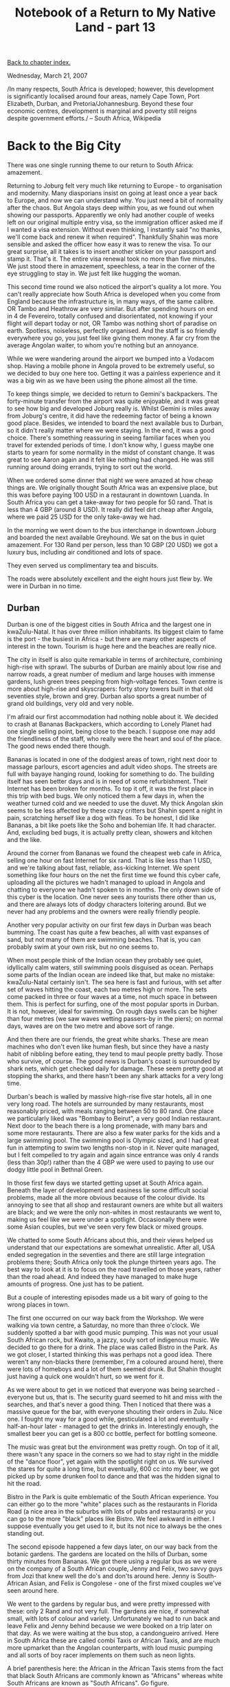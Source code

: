 #+title: Notebook of a Return to My Native Land - part 13
#+author: Marco Craveiro
#+options: num:nil author:nil toc:nil
#+bind: org-html-validation-link nil
#+HTML_HEAD: <link rel="stylesheet" href="../css/tufte.css" type="text/css" />

[[file:index.org][Back to chapter index.]]

Wednesday, March 21, 2007

#+begin_verse
/In many respects, South Africa is developed; however, this development
is significantly localised around four areas, namely Cape Town, Port
Elizabeth, Durban, and Pretoria/Johannesburg. Beyond these four
economic centres, development is marginal and poverty still reigns
despite government efforts./ -- South Africa, Wikipedia
#+end_verse

* Back to the Big City

There was one single running theme to our return to South Africa:
amazement.

Returning to Joburg felt very much like returning to Europe - to
organisation and modernity. Many diasporians insist on going at least
once a year back to Europe, and now we can understand why. You just
need a bit of normality after the chaos. But Angola stays deep within
you, as we found out when showing our passports. Apparently we only
had another couple of weeks left on our original multiple entry visa,
so the immigration officer asked me if I wanted a visa
extension. Without even thinking, I instantly said "no thanks, we'll
come back and renew it when required". Thankfully Shahin was more
sensible and asked the officer how easy it was to renew the visa. To
our great surprise, all it takes is to insert another sticker on your
passport and stamp it. That's it. The entire visa renewal took no more
than five minutes. We just stood there in amazement, speechless, a
tear in the corner of the eye struggling to stay in. We just felt like
hugging the woman.

This second time round we also noticed the airport's quality a lot
more. You can't really appreciate how South Africa is developed when
you come from England because the infrastructure is, in many ways, of
the same calibre. OR Tambo and Heathrow are very similar. But after
spending hours on end in 4 de Fevereiro, totally confused and
disorientated, not knowing if your flight will depart today or not, OR
Tambo was nothing short of paradise on earth. Spotless, noiseless,
perfectly organised. And the staff is so friendly everywhere you go,
you just feel like giving them money. A far cry from the average
Angolan waiter, to whom you're nothing but an annoyance.

While we were wandering around the airport we bumped into a Vodacom
shop. Having a mobile phone in Angola proved to be extremely useful,
so we decided to buy one here too. Getting it was a painless
experience and it was a big win as we have been using the phone almost
all the time.

To keep things simple, we decided to return to Gemini's
backpackers. The forty-minute transfer from the airport was quite
enjoyable, and it was great to see how big and developed Joburg really
is. Whilst Gemini is miles away from Joburg's centre, it did have the
redeeming factor of being a known good place. Besides, we intended to
board the next available bus to Durban, so it didn't really matter
where we were staying. In the end, it was a good choice. There's
something reassuring in seeing familiar faces when you travel for
extended periods of time. I don't know why, I guess maybe one starts
to yearn for some normality in the midst of constant change. It was
great to see Aaron again and it felt like nothing had changed. He was
still running around doing errands, trying to sort out the world.

When we ordered some dinner that night we were amazed at how cheap
things are. We originally thought South Africa was an expensive place,
but this was before paying 100 USD in a restaurant in downtown
Luanda. In South Africa you can get a take-away for two people for 50
rand. That is less than 4 GBP (around 8 USD). It really did feel dirt
cheap after Angola, where we paid 25 USD for the only take-away we
had.

In the morning we went down to the bus interchange in downtown Joburg
and boarded the next available Greyhound. We sat on the bus in quiet
amazement. For 130 Rand per person, less than 10 GBP (20 USD) we got a
luxury bus, including air conditioned and lots of space.

They even served us complimentary tea and biscuits.

The roads were absolutely excellent and the eight hours just flew
by. We were in Durban in no time.

** Durban

Durban is one of the biggest cities in South Africa and the largest one in kwaZulu-Natal. It has over three million inhabitants. Its biggest claim to fame is the port - the busiest in Africa - but there are many other aspects of interest in the town. Tourism is huge here and the beaches are really nice.

The city in itself is also quite remarkable in terms of architecture,
combining high-rise with sprawl. The suburbs of Durban are mainly
about low rise and narrow roads, a great number of medium and large
houses with immense gardens, lush green trees peeping from
high-voltage fences. Town centre is more about high-rise and
skyscrapers: forty story towers built in that old seventies style,
brown and grey. Durban also sports a great number of grand old
buildings, very old and very noble.

I'm afraid our first accommodation had nothing noble about it. We
decided to crash at Bananas Backpackers, which according to Lonely
Planet had one single selling point, being close to the beach. I
suppose one may add the friendliness of the staff, who really were the
heart and soul of the place. The good news ended there though.

Bananas is located in one of the dodgiest areas of town, right next
door to massage parlours, escort agencies and adult video shops. The
streets are full with bayaye hanging round, looking for something to
do. The building itself has seen better days and is in need of some
refurbishment. Their Internet has been broken for months. To top it
off, it was the first place in this trip with bed bugs. We only
noticed them a few days in, when the weather turned cold and we needed
to use the duvet. My thick Angolan skin seems to be less affected by
these crazy critters but Shahin spent a night in pain, scratching
herself like a dog with fleas. To be honest, I did like Bananas, a bit
like poets like the Soho and bohemian life. It had character. And,
excluding bed bugs, it is actually pretty clean, showers and kitchen
and the like.

Around the corner from Bananas we found the cheapest web cafe in
Africa, selling one hour on fast Internet for six rand. That is like
less than 1 USD, and we're talking about fast, reliable, ass-kicking
Internet. We spent something like four hours on the net the first time
we found this cyber cafe, uploading all the pictures we hadn't managed
to upload in Angola and chatting to everyone we hadn't spoken to in
months. The only down side of this cyber is the location. One never
sees any tourists there other than us, and there are always lots of
dodgy characters loitering around. But we never had any problems and
the owners were really friendly people.

Another very popular activity on our first few days in Durban was
beach bumming. The coast has quite a few beaches, all with vast
expanses of sand, but not many of them are swimming beaches. That is,
you can probably swim at your own risk, but no one seems to.

When most people think of the Indian ocean they probably see quiet,
idyllically calm waters, still swimming pools disguised as
ocean. Perhaps some parts of the Indian ocean are indeed like that,
but make no mistake: kwaZulu-Natal certainly isn't. The sea here is
fast and furious, with set after set of waves hitting the coast, each
two metres high or more. The sets come packed in three or four waves
at a time, not much space in between them. This is perfect for
surfing, one of the most popular sports in Durban. It is not, however,
ideal for swimming. On rough days swells can be higher than four
metres (we saw waves wetting passers-by in the piers); on normal days,
waves are on the two metre and above sort of range.

And then there are our friends, the great white sharks. These are mean
machines who don't even like human flesh, but since they have a nasty
habit of nibbling before eating, they tend to maul people pretty
badly. Those who survive, of course. The good news is Durban's coast
is surrounded by shark nets, which get checked daily for damage. These
seem pretty good at stopping the sharks, and there hasn't been any
shark attacks for a very long time.

Durban's beach is walled by massive high-rise five star hotels, all in
one very long road. The hotels are surrounded by many restaurants,
most reasonably priced, with meals ranging between 50 to 80 rand. One
place we particularly liked was "Bombay to Beirut", a very good Indian
restaurant. Next door to the beach there is a long promenade, with
many bars and some more restaurants. There are also a few water parks
for the kids and a large swimming pool. The swimming pool is Olympic
sized, and I had great fun in attempting to swim two lengths non-stop
in it. Never quite managed, but I felt compelled to try again and
again since entrance was only 4 rands (less than 30p!) rather than the
4 GBP we were used to paying to use our dodgy little pool in Bethnal
Green.

In those first few days we started getting upset at South Africa
again. Beneath the layer of development and easiness lie some
difficult social problems, made all the more obvious because of the
colour divide. Its annoying to see that all shop and restaurant owners
are white but all waiters are black; and we were the only non-whites
in most restaurants we went to, making us feel like we were under a
spotlight. Occasionally there were some Asian couples, but we've seen
very few black or mixed groups.

We chatted to some South Africans about this, and their views helped
us understand that our expectations are somewhat unrealistic. After
all, USA ended segregation in the seventies and there are still large
integration problems there; South Africa only took the plunge thirteen
years ago. The best way to look at it is to focus on the road
travelled on those years, rather than the road ahead. And indeed they
have managed to make huge amounts of progress. One just has to be
patient.

But a couple of interesting episodes made us a bit wary of going to
the wrong places in town.

The first one occurred on our way back from the Workshop. We were
walking via town centre, a Saturday, no more than three o'clock. We
suddenly spotted a bar with good music pumping. This was not your
usual South African rock, but Kwaito, a jazzy, souly sort of
indigenous music. We decided to go there for a drink. The place was
called Bistro in the Park. As we got closer, I started thinking this
was perhaps not a good idea. There weren't any non-blacks there
(remember, I'm a coloured around here), there were lots of homeboys
and a lot of them seemed drunk. But Shahin thought just having a quick
one wouldn't hurt, so we went for it.

As we were about to get in we noticed that everyone was being
searched - everyone but us, that is. The security guard seemed to hit
and miss with the searches, and that's never a good thing. Then I
noticed that there was a massive queue for the bar, with everyone
shouting their orders in Zulu. Nice one. I fought my way for a good
while, gesticulated a lot and eventually - half-an-hour later -
managed to get the drinks in. Interestingly enough, the smallest beer
you can get is a 800 cc bottle, perfect for bottling someone.

The music was great but the environment was pretty rough. On top of it
all, there wasn't any space in the corners so we had to stay right in
the middle of the "dance floor", yet again with the spotlight right on
us. We survived the stares for quite a long time, but eventually, 600
cc into my beer, we got picked up by some drunken fool to dance and
that was the hidden signal to hit the road.

Bistro in the Park is quite emblematic of the South African
experience. You can either go to the more "white" places such as the
restaurants in Florida Road (a nice area in the suburbs with lots of
pubs and restaurants) or you can go to the more "black" places like
Bistro. We feel awkward in either. I suppose eventually you get used
to it, but its not nice to always be the ones standing out.

The second episode happened a few days later, on our way back from the
botanic gardens. The gardens are located on the hills of Durban, some
thirty minutes from Bananas. We got there using a regular bus as we
were on the company of a South African couple, Jenny and Felix, two
savvy guys from Jozi that knew well the do's and don'ts around
here. Jenny is South-African Asian, and Felix is Congolese - one of
the first mixed couples we've seen around here.

We went to the gardens by regular bus, and were pretty impressed with
these: only 2 Rand and not very full. The gardens are nice, if
somewhat small, with lots of colour and variety. Unfortunately we had
to run back and leave Felix and Jenny behind because we were booked on
a trip later on that day. As we were waiting at the bus stop, a
candongueiro arrived. Here in South Africa these are called combi
Taxis or African Taxis, and are much more upmarket than the Angolan
counterparts, with loud music pumping and all sorts of boy racer
implements on them such as neon lights.

A brief parenthesis here: the African in the African Taxis stems from
the fact that black South Africans are commonly known as "Africans"
whereas white South Africans are known as "South Africans". Go figure.

Anyway, back to the combi. After so many candongueiros in Angola, my
brain was wired. Without even thinking I got into the combi and
Shahin, short of starting a scandal, had no option but to follow
me. Now, from whatever angle you look at it, this was a bad
idea. First, you see very few non-blacks in combi's outside of Cape
Town - let alone tourists.

Second, if against all advice you do decide to take a combi, you
should always make sure it is full. One or two people in is not safe
enough; they may just exit and then you're left with the driver and
cobrador, who may have a weapon on them and decide to take you for a
ride in the townships. Me, being the usual optimist, I only started
making the maths when we were inside the combi. There were exactly two
passengers (bad), both of them women (good).

To make things less obvious, me and Shahin didn't talk - but if looks
could kill I would have been dead ten times before we got to town
centre. The bummer was we did have to say where we were going to the
cobrador. Not only were our accents a dead giveaway that we were
foreigners, but I decided to do one better. For some random reason I
have been calling the Workshop mall the Waterfall. Until now this was
funny - just my usual terrible memory - but in the combi, man, that
sure didn't help. Here I was trying to explain to the guy that we
wanted to go to the Waterfall, Shahin ready to kill me, the cobrador
puzzled, "Where do you want me to take you??".

Eventually we managed to explain we wanted to go to the mall. The trip
was uneventful, other than the sheer fear we felt. Luckily the women
left more or less around the same time as we did, since Shahin was
ready to get out with them regardless of where their stop was.

All and all, it was a great demonstration of why we couldn't live in
South Africa. To be perfectly honest, there probably aren't that many
people that get kidnapped in combi's; but if you hear some of the
stories around here, you'd be afraid of even walking the streets
during daytime, let alone taking a combi.

On a more positive note, we did a Ricksha city bus tour and that was
very good. This is one of those really touristic buses that take you
all around town, with a guide telling you about the points of
interest. We went past all the typical touristy places, as well as
some other less touristy such as the Indian market, and we got a good
view of the town. Durban is actually a really nice place, very diverse
and cosmopolitan. For example, its home to some six hundred thousand
Asians - collectively known as Indians in South Africa, although many
of them are actually from Pakistan and other Asian nations.

** The Five Day Excursion

After a good few days in Durban we started to get the travellers itch
again. Life in the city was nice enough, but we exausthed all the easy
things to do. There was some discussion on whether we should go on an
organised twenty-one day trip to Victoria Falls, but twenty-one days
on the road seemed like a lot of travelling in one go. After much
debating we decided to go on a five day trip to get a feel for it, and
then decide. The trip was composed of four smaller trips: the Zulu
village on the valley of a thousand hills; Drakensberg, including
Lesotho; the Hluhluwe Umfolozi safari park and finally, the St. Lucia
wetlands.

*** The Valley of a Thousand Hills

The trip to the Zulu village started really early. We got taken there
by minibus, as we would for all of the trips during the five days. The
valley of a Thousand Hills is extremely beautiful, really green and
scenic. Once in the village, a local community guard proceeded to show
us around. After giving us an idea of life in the village, the guard
took us to see a typical Zulu house. These are the roundavels you see
in the pictures.

Roundavels are round for practical reasons: back in the days of wild
animals, they allowed for a quick scan of the entire house for any
danger before getting in. (Note also that traditional roundavels do
not have walls inside). This is also why the men go into the roundavel
first, always entering by the right hand side - Zulus always carried
their shields on their left arm and their dagger in their right
hand. Nowadays, people are moving to square houses, standard European
fare, because all of the advantages of roundavels are not particularly
useful these days; square (or rectangular) houses tend to utilise the
space a lot better and are cheaper to build.

Another interesting peculiarity of roundavels is their thatched
roof. These look rather nice. Unfortunately, you don't see many of
these anymore. The main reason is they catch fire very easily and this
was used in raids by rival villages. The authorities then tried to get
people to use other materials, not so easily flammable such as
zinc. This is rather unfortunate as zinc looks really ugly, mussueque
like even, and it also makes the houses really hot when the sun is
out, whereas thatched roofs are really good at keeping the houses
cool.

Roundavels are specialised, that is, each one is a room in itself. The
house we visited had the kitchen in a big roundavel and another small
one for the bedrooms. Kitchens are extremely important for the Zulus -
and I suspect for many other African ethnic groups - as it is believed
the spirit of the ancestors resides here. So all the libations and
ceremonies are done in the kitchen.

The other important aspect of a Zulu house is the kraal. The kraal is
a fenced area where the animals are kept, and it is situated at the
centre of the property to ensure the family can monitor the cattle
from their houses. The kraal is also the area where animals are
slaughtered for religious purposes and where Zulu children are marked
on their faces to show which family they belong to. From a foreigner
perspective this ceremony seems very cruel, as the children are very
young and their faces are cut with razors to form permanent
scars. However, this practice is still very widely accepted and
respected within the Zulu culture.

The guide also spent some time explaining the political and social
structures that run the village. Zululand is governed by the Zulu
King. The King is assisted by the Chiefs, each of which head a
village. Both kingship and chiefdom are attained only by hereditary
means. Villages are huge, with their population in the thousands. The
chief is then advised by a small number of headmen, called the
indunas. These are the executive. Villagers go to the indunas to
explain their problems, and these will then be reported back to the
Chief.

The Chief actually owns all the land in the village, but he sublets it
to the people by granting time leases. As an example, if a new family
decides to settle into a village, they will request a plot of land. If
granted, it will be big enough to build the required roundavels and
kraal plus some extra space for subsistence farming. It will also have
some space for further expansion, as it is common for Zulus to have
their extended families in one plot.

The excursion was then finished by having a Zulu meal, which required
eating with our hands, followed by traditional singing and
dancing. They forced everyone to get involved in the dancing so we had
no choice but make fools of ourselves, stamping our feet on the ground
and jumping around like mad.

A final note on the moral issues raised by this type of tourism. On
the positive side, this is sustainable tourism at its best: the
village people are involved in it, and it creates jobs for them. The
negative side, of course, is that the whole experience has to be
somewhat demeaning to the locals. After all, these people have to open
the doors of their houses to strangers and expose their culture as if
it is something exotic and mysterious.

On the whole, though, I think the enterprise is a positive one. This
is because there are very few ways in which the outside world can
inject money into a community and ensure it is used
productively. Donations very rarely find their way to people in
need. This sort of tourism works differently, and you know you are
funding people who are willing to put in the work. Of course, the
bigger tourism companies will take in their cut; but if you look at it
from a developing perspective, its always better to have some income
than none. With time, people will begin to understand the true value
of things, and will demand more from the tourist operators.

*** Drakensberg and Lesotho

After a second really early wake up call, we were driven to Underberg
(Berg in Afrikaans means mountain). We then got into a 4x4 and were
driven to the Sani pass. The Sani pass is a long and windy road that
links kwaZulu-Natal to Lesotho. The road crosses the Drankensberg
mountain range, which is Afrikaans for The Dragon Mountains.

The road is of the usual high standard until you reach the South
African border, at which point it steadily degrades until there is no
road at all. Interestingly, the border of Lesotho does not begin where
South Africa ends; there is a huge stretch of land between them called
no man's land. As the name implies, this land does not belong to
either nation. In practice though, South Africa owns this bit of no
man's land.

The entire journey is one steady climb, metre after metre, cautiously
inching towards the top of the mountain. Its very arduous and the
terrain is totally unforgiving, mostly small rocks and gravel, a few
rivers to cross. One tiny mistake can be enough to send your vehicle
down the sides, it seems. The views, however, are extremely beautiful:
huge, domineering mountains, a lot of greenery and wild life.

Many, many bumps later we reached the top - 2873 metres above sea
level - and crossed the Lesotho border. Happily, obtaining visas to
Lesotho is rather easy, and it requires only your passport.

After the long climb, one is somewhat surprised to see a huge
plateau. Whilst the plateau is green, its mainly bushes and grass as
very few plants are able to grow at these sort of heights. Since
farming is not an option, the Basotho people - as the inhabitants of
Lesotho are known - are mainly shepherds. Those who stay behind, that
is. Most men end up emigrating to South Africa, in search of
work. Women stay and look after the children, who in turn look after
the cattle. Lesotho is very poor, and HIV/AIDS is very prevalent:
around 1 in every 3 inhabitants is infected with the virus.

The Sani pass is a cold place. In the height of summer, when Durban is
boiling hot, we struggled to keep ourselves warm. The locals keep warm
by wrapping themselves in hand-made blankets. Male Basotho also carry
a walking stick with them, used for various purposes: fighting snakes
along the way, help shepherding cattle, to aid climbing. These sticks
are very personal and important objects, with a special design of
beads that denotes the family from which that person originates. This
can then be used to identify them, should they be found dead in the
mountains.

We visited a traditional Basotho house and ate some of their excellent
homemade bread. This was actually much better than any bread we found
in South Africa, so perhaps Lesotho should consider exporting
it. Can't quite say the same about the traditional beer though. It
reminds me of the Norwegian homemade beer, only drinkable after five
or six pints - the point at which anything is drinkable. The people
were hospitable and made us feel right at home, but with the usual
caveat that one always feels like an intruder.

A while later we had lunch at the local pub, the highest pub in
Africa. It appears getting drunk at these sort of altitudes is
cheaper, as one pint gets you drunk a lot quicker; I didn't actually
put the theory to the test, so I guess we'll have to return for that.

Later on that day we were driven to our accommodation in the
mountains. These were rather nice, all made of wood. After a quick
change, we drove up to a waterfall next door. The water was really
cold, but it felt refreshing as the weather was extremely hot. It was
too cold for Shahin though, so she didn't partake in the swimming.

At night we had dinner sitting by the fire and gazing at the
starts. Since there are very few sources of light, you can see quite a
few stars out here. We had some interesting discussions with Brent,
our tour guide, and the two Canadians Ron and Sharon, like the current
state of Africa and where its headed.

In the morning we woke up early, yet again, this time for horse
riding. Although we were extremely apprehensive about it, Brent
somehow convinced us that it would be fun. It sure didn't seem like it
when I was trying to mount my horse in the stable. Had to have quite a
few goes until I got it right, but eventually I did and we were on our
way. The first five minutes of the trek were actually the most
challenging ones as it starts going up a really step hill, covered in
rocks. Once you go past that though, its mainly flat land. The entire
ride was really enjoyable, and the views were amazing.

After lunch we went on a three hour hike with a local guide to see the
Bushmen paintings. Even though the terrain is at times quite hard to
negotiate, the hike was still quite pleasant. The paintings are
definitely worth seeing, more than thirty thousand years
old. Regretfully, the local kids have damaged some of the paintings
with crude graffiti. Our guide told us that the tourism authorities
are trying hard to educate the kids, explaining the importance of the
paintings.

The day ended with a long drive back to Bananas.

** Hluhluwe Umfolozi Safari Park

We woke up early in the morning for a long drive to Hluhluwe Umfolozi,
the oldest game reserve in South Africa. There we got to see many wild
animals such as elephant, giraffe, buffalo, white rhino, baboons,
impalas, zebras and many more. Its an interesting experience, chasing
animals across a safari park and it certainly did an impression on me,
but Shahin, she loved every minute of it. Every time an animal showed
up she'd be the first one to spot it and shout, all animated.

At this point we also made our minds about not going on the twenty one
day safari, mainly for three reasons: first, after so many early
starts, I was completely knackered; second, we didn't really fit in
with the crowd, lots of young partying people - not the worst, mind
you, but imagine being stuck with a worst crowd for twenty-one days;
thirdly, many of these trips are expensive but don't actually include
that many activities - you still have to pay extra for these. So all
and all, we decided this wasn't a very good idea.

We spent the night at Khumbalani, a lovely backpackers place run by
Brent's parent's Kay and John.

The last day of our five day trip started even earlier than the
previous days. By now I was totally exhausted, barely awake. Shahin
though was totally energised by the thought of seeing more
animals. She was wide awake in the early hours of the day, spotting
all kinds of animals. I must confess I fell asleep a few times.

It has to be said, though, that the best time to come to a safari park
is in the early hours of the day. We spotted lots and lots of animals
up till nine o'clock. After this the weather becomes too hot for them
and they decide to hide. It is amazing how these huge things can make
themselves invisible. For instance, we saw an elephant moving into the
trees and seconds later it was gone. This huge, immense thing just
disappeared into the vegetation without a trace.

** St. Lucia Wetlands

We came back to Khumbalani for lunch and some rest, but we soon moved
on to the next destination: a river cruise on the St. Lucia
estuary. The river is rather large and filled with wildlife. We
spotted pods of hippos resting in the sun as well as many different
types of birds. There were some crocodiles in the river too, although
they were a lot harder to spot.

At night, the group was driven back to Durban. We decided to stay at
Khumbalani lodge.

** Mtubatuba

St. Lucia is a fairly popular tourist destination, particularly for
South Africans who flock to its beaches and bars during high
season. The Khumbalani lodge, however, is located in the town of
Mtubatuba, half-an-hour away from the main tourist attractions, and so
does not benefit much from this type of tourism. Most visitors that
come here do so as part of one of Brent's packages; they see the
sights during the day, come to the lodge late in the evening to eat
and sleep and then get transported back to their place of
origin. Funny thing is, a few of these overnight visitors end up
returning to the lodge and staying for a while. We were one such
visitors.

A good few months of travelling teach you to appreciate nice
places. Little things make the difference: a nice clean kitchen, the
friendliness of the staff. For instance, most backpackers advertise a
swimming pool but we haven't seen a single pool clean enough to do any
swimming. Items like these are merely symbolic, tick boxes for
marketing propaganda used to fool inexperienced visitors.

Khumbalani was the exact opposite of all these places. We didn't even
know it existed until we got there, but after spending a night, we
knew we had found our home away from home. The selling point? Hard to
pinpoint. After all, there's the nice clean swimming pool, the lovely
green grass in the garden, the new pool table (two Rand a game, around
15p), cable TV with all channels including sports, the spotless
kitchen, the power-shower. And you get all of this for 220 Rand a
night for a double en-suite room (around 17 GBP).

In addition to all of this comfort, we also had the house for
ourselves for most of the time. Very rarely did the place get busy,
and when it did, most people end up spending all day out and come home
only to sleep. But in general, there wasn't that many people coming
in - so much so we started feeling rather possessive about the place,
resenting any intrusions.

To top it all off, Khumbalani is managed by two really nice people,
John and Kay. They really went out of their way to make sure we
settled in alright. The end result of all of this was that our
overnight stay ended up lasting eighteen days, and we really had to
drag ourselves to leave the place. There are some negative aspects, of
course, but they are relatively minor. Internet is expensive and slow
(dial-up at fifty Rand an hour), and there isn't much around the place
other than the shops at Mtubatuba. The place will not appeal to the
young, rowdier crowd, looking for lots of beer, girls and techno. But
for the weary traveller, it is excellent.

Khumbalani was, to sum it, just like being at home. We had good home
made food for the first time since we left Angola. We even cooked a
curry for everyone, which John and Kay seemed to like. We got to eat
John's brais, both fish and meat, with the famous boerewars sausage.

Shahin made the most of our stay by going to the safari park five
times. She managed to spot the elusive lions, an entire pride. These
are really elusive animals, and camouflage so well in the grass they
become invisible even to the trained eye. She was lucky enough to see
a huge pride, a fact that got her excited for days on end. I was
somewhat tired of animals and early starts, so I decided instead to
watch football on telly, swim and play pool all day for a few days.

We did have quite a few outings and adventures in Mtubatuba, described
below.

** Kosi Bay

We did an overnight outing to Kosi bay which was absolutely
excellent. We went with a local guy called Peter and his English wife
Laura, really nice people. Kosi bay is extremely beautiful, located in
a pristine natural reserve. During the night, Peter and a community
guide took us to see turtle eggs hatching. Its interesting to see
these little hatchlings breaking from their eggs and start their dash
to the sea.

Shahin was really excited with the turtles and ended up staying with
the other guys till late, spotting lots of nests and helping the
turtles to reach the sea. She saw dozens of them coming out of their
nests. These young turtles are not particularly clever. Since they are
not used to light, they believe that any source of light is the sea
(which makes sense in the dark, the white foam of the sea is really
clear at night).

Unfortunately, our torches are a much more powerful source of
light. Shahin reported excitedly that dozens of turtles started
following her torch, all swinging to the left, and then all swinging
to the right as she moved. She ended up having to go all the way into
the sea (literally) to guide the crazy critters, just to make sure
they didn't get lost.

She also saved a few from their mortal enemies, the ghost crabs, which
lie in wait for the turtles. Less heroically, she managed to step on a
turtle by mistake. The young dude was stunned but otherwise
unaffected, and managed to complete his journey to the sea
successfully.

In the morning we did some excellent snorkeling. This was the first
time I used flippers, and they are rather uncomfortable. Once you do
get used to them though, they actually do improve the entire
experience, making swimming against the current a much more achievable
feat.

We went quite far, and the waves were pretty big - the biggest Peter
recalled in a long while - but the effort was paid in full. The reef
is teething with fish of all colours and sizes. Shahin didn't want to
face the huge waves, so she didn't get to snorkel out there with
us. The great thing about Kozi though is that there are many little
rock pools with lots of fish, allowing the less experienced swimmers
to enjoy some great snorkeling too, so Shahin still managed to see
quite a lot of fish.

** The Car Diaries

Whilst Khumbalani is a nice place, mobility is definitely an
issue. St. Lucia has both the beach and the restaurants, but you can
only get there by car as there is no public transport. The lodge does
offer a free shuttle to the town and back, but its always a pain to
have to wait around for someone to pick you up. In addition, there are
many places in the surrounding areas that require a car to get to.

Shahin decided that the solution to all of these problems was renting
a car. Somehow she convinced me that this was a good idea. Now, if you
recall, we passed our driving test recently, and we haven't really
driven anywhere else other than Southampton - and even then, only with
our mate Nantha or on our driving lessons. So this was going to be our
first real driving experience, just the two of us in the
car. Fortunately the South Africans drive on the same side of the road
as the English, but that's probably where the familiarities end.

Renting a car was easy enough. After some investigation, Kay found us
a place that rented cars for around 230 Rand a day. Because they
didn't have their cheapest model available, they upgraded us to a
brand-spanking new Nissan Tiida with A/C, central locking, the
works. So the next challenge was to actually drive the thing.

Up to this point, Shahin was the driving force (if you pardon me the
pun). But when the vehicle was delivered to our house, she finally
realised that we had to actually drive. Panic set in. After all, this
was going to be the first time we would be alone driving, no one else
there to help. Shahin tried the best she could to get out of it but I
held fast and forced her to share all the driving.

We decided to start by going around the block a couple of times,
taking turns. It went fairly well, other than the neighbours staring
at us. Luckily many driving instructors take their students to our
block, so we managed to blend in rather well. After a few goes we
managed to get confident enough to drive to the local town of
Mtubatuba. Once we negotiated that successfully, we decided to go to
the beach in St. Lucia.

Some minor mishaps later - like my stalling in a motorway junction -
we got the hang of it. We then decided to go to the safari park. This
turned out to be the most adventurous of all the trips. The first few
hours went by uneventfully. Then Shahin decided we should go off-road,
since we didn't manage to spot any animals on the main road.

A little explanation is required: the safari park has many roads, all
in very good condition. It also has some dirt roads, allowing access
to more inaccessible parts of the park. We had been on some of these
before on a big 4x4 vehicle and thought they weren't that bad,
really. So when Shahin suggested going on to the dirt roads, I wasn't
too worried. Not ideal, but not that dangerous either. What we weren't
aware off is that there are dirt roads and there are dirt roads. Some
are worse than others. Of course, the park rangers know this and
probably stick to the easier ones, but we didn't so we just made
things up as we went along.

One of these roads proved to be quite tricky, a near vertical drop in
gravel that caught me by surprise. This slope was followed by a narrow
bridge in a river bed. In the commotion and the rush of navigating the
rocks downhill I forgot about the bridge and it appears we almost
missed it, as the navigator tells the story. I thought the situation
was perfectly under control, but apparently we were really close to
falling into the river bed because the bridge was wet with river
water, making it a really slippery surface. We could have easily
skidded overboard. Fortunately, the car stayed the course and we got
to the other side safe and sound.

Just as we recovered from that little mishap, we found another bridge
further down the dirt track. As I was inspecting the difficulties
offered by this terrain - the Mikka Hakkinen in me - I noticed lots of
shards of glass on the floor. A metre or two up, blood. Man, I started
panicking. I just pointed to Shahin and mumbled something, probably
like "danger, lets get the hell out of here!!", locked the doors,
wound up the windows, sped across the bridge and over the hill at high
speed.

I was actually thinking about hijackings and killings, or lions and
tigers getting us. But Shahin eventually came up with more sensible
explanations like a car crash or a random harmless animal hitting the
car. I preferred to listen to my ghetto sense: hit the road first and
ask questions latter, preferably many kilometres away from the scene
of the crime.

In total we had the car for five days, and, all and all, it was great
fun. We really started to appreciate the convenience of having a car,
even though Shahin is still petrified of driving and will sell her
soul just to get out of it. After such successful missions we started
to get a bit cocky and even thought about driving all the way from
St. Lucia to Durban or even to Port Elizabeth, several days
away. Eventually common sense prevailed and we decided getting a bus
would be safer and cheaper.

These five mobile days, the first in our driving careers, were quite
remarkable.

** Deep Sea Fishing

After a few days in the house, waiting for Shahin to return from her
safari park adventures, I decided I needed to do something a bit more
exciting than watching Manchester United fluke wins in the last few
minutes. John had mentioned deep sea fishing and that seemed quite
interesting, reminiscent of the pleasant Mussulo experiences.

Very early in the morning, Kay dropped me off in St. Lucia, at the
door step of the boat people. These were a couple of Afrikaner
brothers, together with an Afrikaner customer. The day didn't start
too well: only four of us, and the three of them speaking in
Afrikaans, a language I didn't have the slightest inkling about. But
onwards, into the breach.

The first half-hour of hour trip was spent negotiating the sets of
waves and without a doubt was the best part. We had to sit down on the
floor of the boat and wear life-jackets. The waves were particularly
rough, some more than three metres. The boat just went up in the air
after crossing a wave, a few seconds elapsing before hitting the water
again with a loud bang. I really enjoyed crossing the swell, it was
extremely challenging but exciting at the same time.

Once this was done we spent an hour or so looking for a reef, doing
some fishing as we went along. Because the waves were really high, the
boat kept on bobbing up and down all the while. I thought nothing
much, being quite used to the sea. However, everything changed when we
actually got to the reef. The captain stopped the engine, positioned
the boat and got us ready to start fishing.

Fishing consists of getting some bait onto the hooks, holding on to a
really (and I mean really) heavy fishing rod, throwing the hook
overboard with a weight and waiting until it hits the ground. After a
while fish start to bite, at which point one has to reel it in as
quickly as possible to get them stuck to the hook. This is all very
straightforward enough, if somewhat intense in the physical
department.

Problem is, the three metre waves make the boat bob up and down a
lot. For the first time in my life I actually started feeling sea
sick, and ended up having to stop fishing to recover. I did manage to
catch a few fish before stopping. I managed to recover by staring at
the horizon for an hour or so, and fortunately it never got so bad as
to require vomiting or anything of the kind, but for the first time I
understood what people go through. My sympathies go out to people who
get sea sick, with a big shout out to my mate Lay - man, its nasty!
Sorry I made so much fun of you.

After recovering I decided to stop fishing and just sit back and enjoy
the scenery. It is actually quite remarkable, particularly with the
huge waves, swallowing the boat and spitting it out again. And to make
things more interesting, a dolphin appeared out of nowhere to join
us. It swam by the boat for a long while, keeping us company, and they
parted ways, shooting towards the coast.

I also got to talk to both brothers a bit, and ended up liking them
quite a lot. Men of the sea, quiet and reserved at first but easy
going and friendly once they get to know a person. It ended up being a
really nice day. I got to take some of my fish back home, and John
taught me how to gut it and prepare it. Suffice to say that gutting
fish is not very nice and it should be avoided at all costs. John then
made a lovely braai with the fish, which we all ate.

** Other Outings

Whilst at Khumbalani, we did three other outings. The first one was to
the local Emdonini Cheetah rehabilitation centre. This is a place
dedicated to taking care of cats and prepare them to be reintroduced
back into the wild. As the name indicates, they started off with
Cheetahs but these days there are a few other types of cats: Servals,
African Wildcats and the Lynx.

The braver animal lovers can go into the cat's cages when the guard is
feeding them - except African Wildcat's cage, since these guys are
really mean. They look just like normal house cats but are really mean
and vicious. To be honest, the Lynx looked even meaner. Lynx are
pretty nasty cats because when they kill, they use the old army maxim
of "leave no one standing". A farmer that is unlucky enough to have
his or her sheep attacked by a Lynx will probably loose a whole flock
in one night, since they kill everything in sight. This is why they
are one of the few cats that are officially considered a pest
(vermin), and can legally be killed.

Shahin was much braver than me and went in all the cages, getting to
see all the cats up close. The thought of being behind a fence with
the planet's fastest animal made me cringe, so I watched Cheetahs from
the outside. There were some interesting moments inside the cages as
both Lynx and Cheetah got upset when the meat was finished and decided
to get mean. The Cheetah was worse as it even guarded the door,
stopping people from leaving. The only way to get it to move was to
throw the meat bucket far away to distract it and run as fast as
possible through the gate. I was pleased I was on the other side of
the fence.

The second outing was to Cape Vidal. We got there after a long drive,
but it certainly was worth the effort because the snorkeling was
excellent. We were told to go there in low tide, and its easy to
understand why: the sea is furious, big, massive waves that look
extremely dangerous. But when the tide is out, there's a reef that
shields the beach from the waves and creates really nice rock pools
with lots of fish.

We both did lots of snorkeling, although Shahin was always a bit wary,
fearful of waves crossing the reef. These are rather dangerous, and
one got me just as I was climbing some rocks, and resulted in quite a
few scratches and cuts. We spent the entire day there, snorkeling and
soaking the hot sun.

The third trip we did was to False Bay, also a pretty long drive from
Mtubatuba. This is a nature reserve near one of St. Lucia's lakes. You
can do all sorts of walks and hikes in the forest, as well as just bum
around near the lake. Whilst it is a really pretty place, its not
quite on the same level as Kozi Bay or Cape Vidal.

** Back to Durban

After almost twenty days in Khumbalani, it was time to move on. We
were really getting used to the lodge and to Kay and John, so leaving
felt as if the holidays were nearing an end. We feared dodgy
backpacker's and sleepless nights. As it turned out, our fears were
well placed.

When we got back to Durban, we decided to avoid Bananas due to the bed
bugs episode, and went to Hippo Hide instead. Unfortunately, they too
had bed bugs, and these were much worse than Bananas. Shahin didn't
manage to get much sleep over the next few days. We did get them to
change the bedding, and that helped somewhat.

We ended up spending a couple of days in Durban, and we had just
enough time to go to the beach, go out with Brent and his wife Debbie,
and to go to Roma Revolving Restaurant. The latter was particularly
interesting as we had never been to a revolving restaurant
before. Basically, the restaurant sits on top a very high building
(32nd floor to be precise) and part of the restaurant rotates. Wait,
don't panic yet. Its not a Ferris Wheel. It moves r e a l l y s l o w
l y. Shahin did manage to get a bit dizzy and all, but it really
wasn't that bad. And the views were amazing. You can see the whole of
Durban from up there.

Unexpectedly, the prices were very much in line with all other
restaurants we've been to, but the food and service were excellent. If
you do decide to go there, and you must if are in Durban, make sure
you book well in advance. We didn't, and we almost didn't get a
table. But just as luck would have it, we met the owner just as we
were about to get the lift, and he asked us if we were looking for a
table. He then proceeded to find us one. This is another peculiarity
of the place: the owner takes all the orders in person. He is the
typical Italian male, straight out of Godfather (even the accent is
the same!), a really funny and humorous sort of guy. We had a great
night there.

When time came to leave Durban, we decided to fly. Brent suggested
looking into the new cheap airlines such as Kalula and Mango, and
these are actually really competitive. We got tickets to Cape Town for
800 Rand, but we since heard that there are tickets from as little as
200 Rand.

With the tickets in our hands, we were ready to go to Cape Town, the
coloured capital of the world.

[[file:part_14.org][Forward to next chapter]]
[[file:index.org][Back to chapter index.]]
